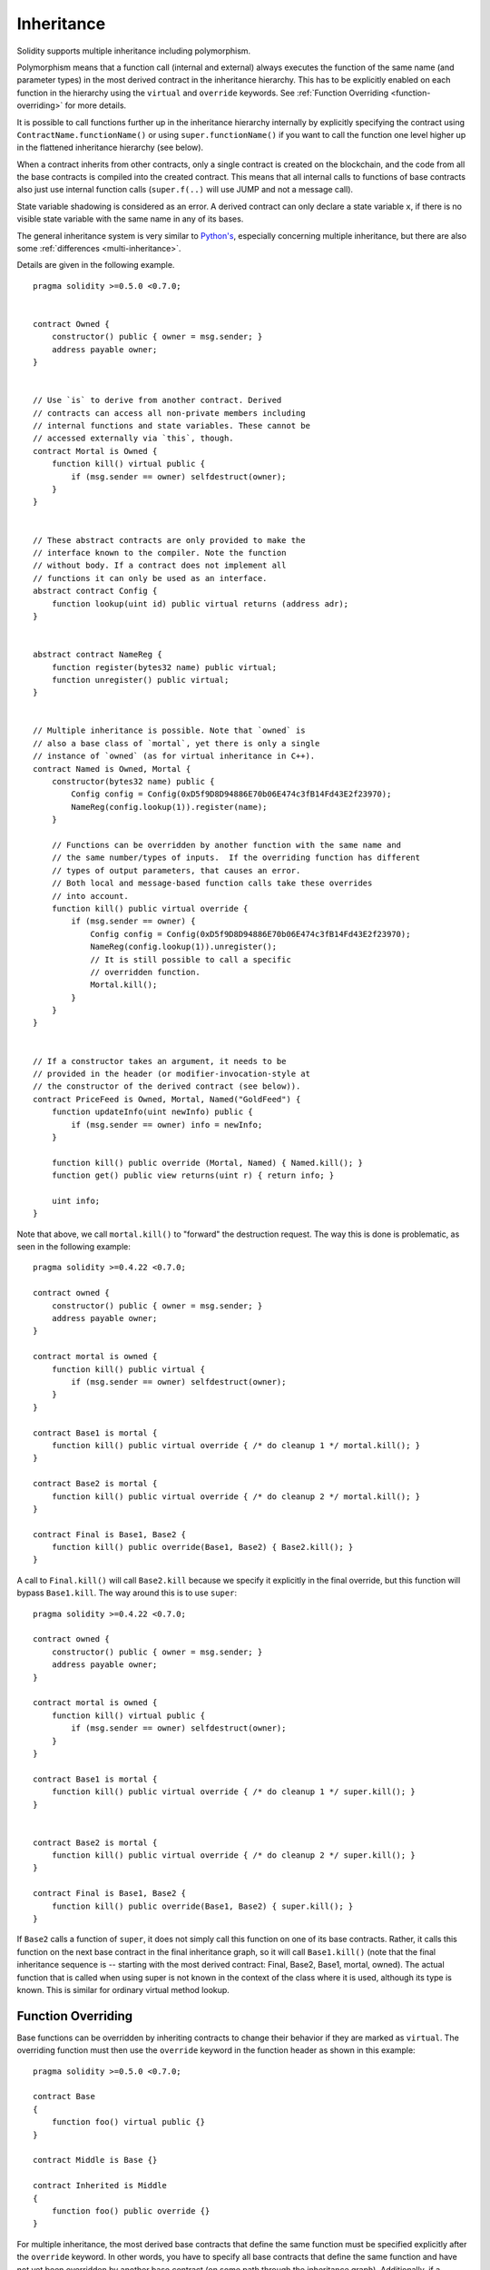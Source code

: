 .. index:: ! inheritance, ! base class, ! contract;base, ! deriving

***********
Inheritance
***********

Solidity supports multiple inheritance including polymorphism.

Polymorphism means that a function call (internal and external)
always executes the function of the same name (and parameter types)
in the most derived contract in the inheritance hierarchy.
This has to be explicitly enabled on each function in the
hierarchy using the ``virtual`` and ``override`` keywords.
See :ref:`Function Overriding <function-overriding>` for more details.

It is possible to call functions further up in the inheritance
hierarchy internally by explicitly specifying the contract
using ``ContractName.functionName()`` or using ``super.functionName()``
if you want to call the function one level higher up in
the flattened inheritance hierarchy (see below).

When a contract inherits from other contracts, only a single
contract is created on the blockchain, and the code from all the base contracts
is compiled into the created contract. This means that all internal calls
to functions of base contracts also just use internal function calls
(``super.f(..)`` will use JUMP and not a message call).

State variable shadowing is considered as an error.  A derived contract can
only declare a state variable ``x``, if there is no visible state variable
with the same name in any of its bases.

The general inheritance system is very similar to
`Python's <https://docs.python.org/3/tutorial/classes.html#inheritance>`_,
especially concerning multiple inheritance, but there are also
some :ref:`differences <multi-inheritance>`.

Details are given in the following example.

::

    pragma solidity >=0.5.0 <0.7.0;


    contract Owned {
        constructor() public { owner = msg.sender; }
        address payable owner;
    }


    // Use `is` to derive from another contract. Derived
    // contracts can access all non-private members including
    // internal functions and state variables. These cannot be
    // accessed externally via `this`, though.
    contract Mortal is Owned {
        function kill() virtual public {
            if (msg.sender == owner) selfdestruct(owner);
        }
    }


    // These abstract contracts are only provided to make the
    // interface known to the compiler. Note the function
    // without body. If a contract does not implement all
    // functions it can only be used as an interface.
    abstract contract Config {
        function lookup(uint id) public virtual returns (address adr);
    }


    abstract contract NameReg {
        function register(bytes32 name) public virtual;
        function unregister() public virtual;
    }


    // Multiple inheritance is possible. Note that `owned` is
    // also a base class of `mortal`, yet there is only a single
    // instance of `owned` (as for virtual inheritance in C++).
    contract Named is Owned, Mortal {
        constructor(bytes32 name) public {
            Config config = Config(0xD5f9D8D94886E70b06E474c3fB14Fd43E2f23970);
            NameReg(config.lookup(1)).register(name);
        }

        // Functions can be overridden by another function with the same name and
        // the same number/types of inputs.  If the overriding function has different
        // types of output parameters, that causes an error.
        // Both local and message-based function calls take these overrides
        // into account.
        function kill() public virtual override {
            if (msg.sender == owner) {
                Config config = Config(0xD5f9D8D94886E70b06E474c3fB14Fd43E2f23970);
                NameReg(config.lookup(1)).unregister();
                // It is still possible to call a specific
                // overridden function.
                Mortal.kill();
            }
        }
    }


    // If a constructor takes an argument, it needs to be
    // provided in the header (or modifier-invocation-style at
    // the constructor of the derived contract (see below)).
    contract PriceFeed is Owned, Mortal, Named("GoldFeed") {
        function updateInfo(uint newInfo) public {
            if (msg.sender == owner) info = newInfo;
        }

        function kill() public override (Mortal, Named) { Named.kill(); }
        function get() public view returns(uint r) { return info; }

        uint info;
    }

Note that above, we call ``mortal.kill()`` to "forward" the
destruction request. The way this is done is problematic, as
seen in the following example::

    pragma solidity >=0.4.22 <0.7.0;

    contract owned {
        constructor() public { owner = msg.sender; }
        address payable owner;
    }

    contract mortal is owned {
        function kill() public virtual {
            if (msg.sender == owner) selfdestruct(owner);
        }
    }

    contract Base1 is mortal {
        function kill() public virtual override { /* do cleanup 1 */ mortal.kill(); }
    }

    contract Base2 is mortal {
        function kill() public virtual override { /* do cleanup 2 */ mortal.kill(); }
    }

    contract Final is Base1, Base2 {
        function kill() public override(Base1, Base2) { Base2.kill(); }
    }

A call to ``Final.kill()`` will call ``Base2.kill`` because we specify it
explicitly in the final override, but this function will bypass
``Base1.kill``. The way around this is to use ``super``::

    pragma solidity >=0.4.22 <0.7.0;

    contract owned {
        constructor() public { owner = msg.sender; }
        address payable owner;
    }

    contract mortal is owned {
        function kill() virtual public {
            if (msg.sender == owner) selfdestruct(owner);
        }
    }

    contract Base1 is mortal {
        function kill() public virtual override { /* do cleanup 1 */ super.kill(); }
    }


    contract Base2 is mortal {
        function kill() public virtual override { /* do cleanup 2 */ super.kill(); }
    }

    contract Final is Base1, Base2 {
        function kill() public override(Base1, Base2) { super.kill(); }
    }

If ``Base2`` calls a function of ``super``, it does not simply
call this function on one of its base contracts.  Rather, it
calls this function on the next base contract in the final
inheritance graph, so it will call ``Base1.kill()`` (note that
the final inheritance sequence is -- starting with the most
derived contract: Final, Base2, Base1, mortal, owned).
The actual function that is called when using super is
not known in the context of the class where it is used,
although its type is known. This is similar for ordinary
virtual method lookup.

.. _function-overriding:

.. index:: ! overriding;function

Function Overriding
===================

Base functions can be overridden by inheriting contracts to change their
behavior if they are marked as ``virtual``. The overriding function must then
use the ``override`` keyword in the function header as shown in this example:

::

    pragma solidity >=0.5.0 <0.7.0;

    contract Base
    {
        function foo() virtual public {}
    }

    contract Middle is Base {}

    contract Inherited is Middle
    {
        function foo() public override {}
    }

For multiple inheritance, the most derived base contracts that define the same
function must be specified explicitly after the ``override`` keyword.
In other words, you have to specify all base contracts that define the same function and have not yet been overridden by another base contract (on some path through the inheritance graph).
Additionally, if a contract inherits the same function from multiple (unrelated)
bases, it has to explicitly override it:

::

    pragma solidity >=0.5.0 <0.7.0;

    contract Base1
    {
        function foo() virtual public {}
    }

    contract Base2
    {
        function foo() virtual public {}
    }

    contract Inherited is Base1, Base2
    {
        // Derives from multiple bases defining foo(), so we must explicitly
        // override it
        function foo() public override(Base1, Base2) {}
    }

A function defined in a common base contract does not have to be explicitly
overridden when used with multiple inheritance:

::

    pragma solidity >=0.5.0 <0.7.0;

    contract A { function f() public pure{} }
    contract B is A {}
    contract C is A {}
    // No explicit override required
    contract D is B, C {}

.. note::

  Functions with the ``private`` visibility cannot be ``virtual``.

.. note::

  Functions without implementation have to be marked ``virtual``
  outside of interfaces.

Public state variables can override external functions if the
parameter and return types of the function matches the getter function
of the variable:

::

    pragma solidity >=0.5.0 <0.7.0;

    contract A
    {
        function f() external virtual pure returns(uint) { return 5; }
    }

    contract B is A
    {
        uint public override f;
    }

.. note::

  While public state variables can override external functions, they themselves cannot
  be overridden.

.. _modifier-overriding:

.. index:: ! overriding;modifier

Modifier Overriding
===================

Function modifiers can override each other. This works in the same way as
function overriding (except that there is no overloading for modifiers). The
``override`` keyword must be used in the overriding contract:

::

    pragma solidity >=0.5.0 <0.7.0;

    contract Base
    {
        modifier foo() {_;}
    }

    contract Inherited is Base
    {
        modifier foo() override {_;}
    }


In case of multiple inheritance, all direct base contracts must be specified
explicitly:

::

    pragma solidity >=0.5.0 <0.7.0;

    contract Base1
    {
        modifier foo() {_;}
    }

    contract Base2
    {
        modifier foo() {_;}
    }

    contract Inherited is Base1, Base2
    {
        modifier foo() override(Base1, Base2) {_;}
    }



.. index:: ! constructor

.. _constructor:

Constructors
============

A constructor is an optional function declared with the ``constructor`` keyword
which is executed upon contract creation, and where you can run contract
initialisation code.

Before the constructor code is executed, state variables are initialised to
their specified value if you initialise them inline, or zero if you do not.

After the constructor has run, the final code of the contract is deployed
to the blockchain. The deployment of
the code costs additional gas linear to the length of the code.
This code includes all functions that are part of the public interface
and all functions that are reachable from there through function calls.
It does not include the constructor code or internal functions that are
only called from the constructor.

Constructor functions can be either ``public`` or ``internal``. If there is no
constructor, the contract will assume the default constructor, which is
equivalent to ``constructor() public {}``. For example:

::

    pragma solidity >=0.5.0 <0.7.0;

    contract A {
        uint public a;

        constructor(uint _a) internal {
            a = _a;
        }
    }

    contract B is A(1) {
        constructor() public {}
    }

A constructor set as ``internal`` causes the contract to be marked as :ref:`abstract <abstract-contract>`.

.. warning ::
    Prior to version 0.4.22, constructors were defined as functions with the same name as the contract.
    This syntax was deprecated and is not allowed anymore in version 0.5.0.


.. index:: ! base;constructor

Arguments for Base Constructors
===============================

The constructors of all the base contracts will be called following the
linearization rules explained below. If the base constructors have arguments,
derived contracts need to specify all of them. This can be done in two ways::

    pragma solidity >=0.4.22 <0.7.0;

    contract Base {
        uint x;
        constructor(uint _x) public { x = _x; }
    }

    // Either directly specify in the inheritance list...
    contract Derived1 is Base(7) {
        constructor() public {}
    }

    // or through a "modifier" of the derived constructor.
    contract Derived2 is Base {
        constructor(uint _y) Base(_y * _y) public {}
    }

One way is directly in the inheritance list (``is Base(7)``).  The other is in
the way a modifier is invoked as part of
the derived constructor (``Base(_y * _y)``). The first way to
do it is more convenient if the constructor argument is a
constant and defines the behaviour of the contract or
describes it. The second way has to be used if the
constructor arguments of the base depend on those of the
derived contract. Arguments have to be given either in the
inheritance list or in modifier-style in the derived constructor.
Specifying arguments in both places is an error.

If a derived contract does not specify the arguments to all of its base
contracts' constructors, it will be abstract.

.. index:: ! inheritance;multiple, ! linearization, ! C3 linearization

.. _multi-inheritance:

Multiple Inheritance and Linearization
======================================

Languages that allow multiple inheritance have to deal with
several problems.  One is the `Diamond Problem <https://en.wikipedia.org/wiki/Multiple_inheritance#The_diamond_problem>`_.
Solidity is similar to Python in that it uses "`C3 Linearization <https://en.wikipedia.org/wiki/C3_linearization>`_"
to force a specific order in the directed acyclic graph (DAG) of base classes. This
results in the desirable property of monotonicity but
disallows some inheritance graphs. Especially, the order in
which the base classes are given in the ``is`` directive is
important: You have to list the direct base contracts
in the order from "most base-like" to "most derived".
Note that this order is the reverse of the one used in Python.

Another simplifying way to explain this is that when a function is called that
is defined multiple times in different contracts, the given bases
are searched from right to left (left to right in Python) in a depth-first manner,
stopping at the first match. If a base contract has already been searched, it is skipped.

In the following code, Solidity will give the
error "Linearization of inheritance graph impossible".

::

    pragma solidity >=0.4.0 <0.7.0;

    contract X {}
    contract A is X {}
    // This will not compile
    contract C is A, X {}

The reason for this is that ``C`` requests ``X`` to override ``A``
(by specifying ``A, X`` in this order), but ``A`` itself
requests to override ``X``, which is a contradiction that
cannot be resolved.

One area where inheritance linearization is especially important and perhaps not as clear is when there are multiple constructors in the inheritance hierarchy. The constructors will always be executed in the linearized order, regardless of the order in which their arguments are provided in the inheriting contract's constructor.  For example:

::

    pragma solidity >=0.4.0 <0.7.0;

    contract Base1 {
        constructor() public {}
    }

    contract Base2 {
        constructor() public {}
    }

    // Constructors are executed in the following order:
    //  1 - Base1
    //  2 - Base2
    //  3 - Derived1
    contract Derived1 is Base1, Base2 {
        constructor() public Base1() Base2() {}
    }

    // Constructors are executed in the following order:
    //  1 - Base2
    //  2 - Base1
    //  3 - Derived2
    contract Derived2 is Base2, Base1 {
        constructor() public Base2() Base1() {}
    }

    // Constructors are still executed in the following order:
    //  1 - Base2
    //  2 - Base1
    //  3 - Derived3
    contract Derived3 is Base2, Base1 {
        constructor() public Base1() Base2() {}
    }


Inheriting Different Kinds of Members of the Same Name
======================================================

When the inheritance results in a contract with a function and a modifier of the same name, it is considered as an error.
This error is produced also by an event and a modifier of the same name, and a function and an event of the same name.
As an exception, a state variable getter can override a public function.
